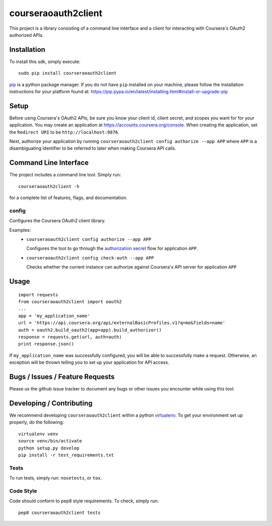 courseraoauth2client
====================

.. image:: https://travis-ci.org/coursera/courseraoauth2client.svg
    :target: https://travis-ci.org/coursera/courseraoauth2client

This project is a library consisting of a command line interface and a client
for interacting with Coursera's OAuth2 authorized APIs.

Installation
------------

To install this sdk, simply execute::

    sudo pip install courseraoauth2client

`pip <https://pip.pypa.io/en/latest/index.html>`_ is a python package manager.
If you do not have ``pip`` installed on your machine, please follow the
installation instructions for your platform found at:
https://pip.pypa.io/en/latest/installing.html#install-or-upgrade-pip

Setup
-----

Before using Coursera's OAuth2 APIs, be sure you know your client id,
client secret, and scopes you want for for your application. You may create
an application at https://accounts.coursera.org/console. When creating the
application, set the
``Redirect URI`` to be ``http://localhost:9876``.

Next, authorize your application by running ``courseraoauth2client config authorize --app APP``
where ``APP`` is a disambiguating identifier to be referred to later when making Coursera API calls.


Command Line Interface
----------------------

The project includes a command line tool. Simply run::

    courseraoauth2client -h

for a complete list of features, flags, and documentation.


config
^^^^^^

Configures the Coursera OAuth2 client library.

Examples:
 - ``courseraoauth2client config authorize --app APP``

   Configures the tool to go through the `authorization secret <https://tools.ietf.org/html/rfc6749#section-4.1>`_ flow for application ``APP``.
 - ``courseraoauth2client config check-auth --app APP``

   Checks whether the current instance can authorize against Coursera's API server for application ``APP``

Usage
-----------

::

  import requests
  from courseraoauth2client import oauth2
  ...
  app = 'my_application_name'
  url = 'https://api.coursera.org/api/externalBasicProfiles.v1?q=me&fields=name'
  auth = oauth2.build_oauth2(app=app).build_authorizer()
  response = requests.get(url, auth=auth)
  print response.json()

If ``my_application_name`` was successfully configured, you will be able to
successfully make a request. Otherwise, an exception will be thrown telling you
to set up your application for API access.

Bugs / Issues / Feature Requests
--------------------------------

Please us the github issue tracker to document any bugs or other issues you
encounter while using this tool.


Developing / Contributing
-------------------------

We recommend developing ``courseraoauth2client`` within a python
`virtualenv <https://pypi.python.org/pypi/virtualenv>`_.
To get your environment set up properly, do the following::

    virtualenv venv
    source venv/bin/activate
    python setup.py develop
    pip install -r test_requirements.txt

Tests
^^^^^

To run tests, simply run: ``nosetests``, or ``tox``.

Code Style
^^^^^^^^^^

Code should conform to pep8 style requirements. To check, simply run::

    pep8 courseraoauth2client tests
